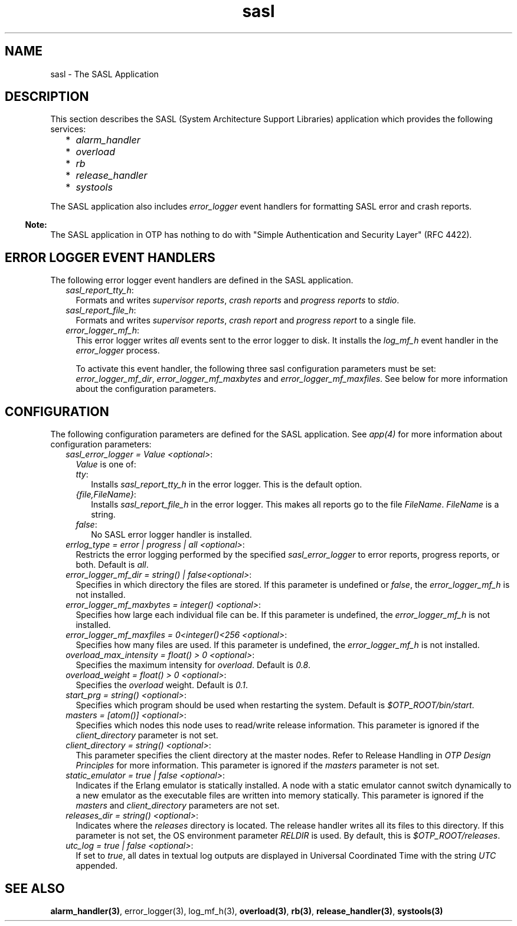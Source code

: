 .TH sasl 7 "sasl 2.1.10" "Ericsson AB" "Erlang Application Definition"
.SH NAME
sasl \- The SASL Application
.SH DESCRIPTION
.LP
This section describes the SASL (System Architecture Support Libraries) application which provides the following services:
.RS 2
.TP 2
*
\fIalarm_handler\fR\&
.LP
.TP 2
*
\fIoverload\fR\&
.LP
.TP 2
*
\fIrb\fR\&
.LP
.TP 2
*
\fIrelease_handler\fR\&
.LP
.TP 2
*
\fIsystools\fR\&
.LP
.RE

.LP
The SASL application also includes \fIerror_logger\fR\& event handlers for formatting SASL error and crash reports\&.
.LP

.RS -4
.B
Note:
.RE
The SASL application in OTP has nothing to do with "Simple Authentication and Security Layer" (RFC 4422)\&.

.SH "ERROR LOGGER EVENT HANDLERS"

.LP
The following error logger event handlers are defined in the SASL application\&.
.RS 2
.TP 2
.B
\fIsasl_report_tty_h\fR\&:
Formats and writes \fIsupervisor reports\fR\&, \fIcrash reports\fR\& and \fIprogress reports\fR\& to \fIstdio\fR\&\&.
.TP 2
.B
\fIsasl_report_file_h\fR\&:
Formats and writes \fIsupervisor reports\fR\&, \fIcrash report\fR\& and \fIprogress report\fR\& to a single file\&.
.TP 2
.B
\fIerror_logger_mf_h\fR\&:
This error logger writes \fIall\fR\& events sent to the error logger to disk\&. It installs the \fIlog_mf_h\fR\& event handler in the \fIerror_logger\fR\& process\&.
.RS 2
.LP
To activate this event handler, the following three sasl configuration parameters must be set: \fIerror_logger_mf_dir\fR\&, \fIerror_logger_mf_maxbytes\fR\& and \fIerror_logger_mf_maxfiles\fR\&\&. See below for more information about the configuration parameters\&.
.RE
.RE
.SH "CONFIGURATION"

.LP
The following configuration parameters are defined for the SASL application\&. See \fIapp(4)\fR\& for more information about configuration parameters:
.RS 2
.TP 2
.B
\fIsasl_error_logger = Value <optional>\fR\&:
\fIValue\fR\& is one of:
.RS 2
.TP 2
.B
\fItty\fR\&:
Installs \fIsasl_report_tty_h\fR\& in the error logger\&. This is the default option\&.
.TP 2
.B
\fI{file,FileName}\fR\&:
Installs \fIsasl_report_file_h\fR\& in the error logger\&. This makes all reports go to the file \fIFileName\fR\&\&. \fIFileName\fR\& is a string\&.
.TP 2
.B
\fIfalse\fR\&:
No SASL error logger handler is installed\&.
.RE
.TP 2
.B
\fIerrlog_type = error | progress | all <optional>\fR\&:
Restricts the error logging performed by the specified \fIsasl_error_logger\fR\& to error reports, progress reports, or both\&. Default is \fIall\fR\&\&.
.TP 2
.B
\fIerror_logger_mf_dir = string() | false<optional>\fR\&:
Specifies in which directory the files are stored\&. If this parameter is undefined or \fIfalse\fR\&, the \fIerror_logger_mf_h\fR\& is not installed\&.
.TP 2
.B
\fIerror_logger_mf_maxbytes = integer() <optional>\fR\&:
Specifies how large each individual file can be\&. If this parameter is undefined, the \fIerror_logger_mf_h\fR\& is not installed\&.
.TP 2
.B
\fIerror_logger_mf_maxfiles = 0<integer()<256 <optional>\fR\&:
Specifies how many files are used\&. If this parameter is undefined, the \fIerror_logger_mf_h\fR\& is not installed\&.
.TP 2
.B
\fIoverload_max_intensity = float() > 0 <optional>\fR\&:
Specifies the maximum intensity for \fIoverload\fR\&\&. Default is \fI0\&.8\fR\&\&.
.TP 2
.B
\fIoverload_weight = float() > 0 <optional>\fR\&:
Specifies the \fIoverload\fR\& weight\&. Default is \fI0\&.1\fR\&\&.
.TP 2
.B
\fIstart_prg = string() <optional>\fR\&:
Specifies which program should be used when restarting the system\&. Default is \fI$OTP_ROOT/bin/start\fR\&\&.
.TP 2
.B
\fImasters = [atom()] <optional>\fR\&:
Specifies which nodes this node uses to read/write release information\&. This parameter is ignored if the \fIclient_directory\fR\& parameter is not set\&.
.TP 2
.B
\fIclient_directory = string() <optional>\fR\&:
This parameter specifies the client directory at the master nodes\&. Refer to Release Handling in \fIOTP Design Principles\fR\& for more information\&. This parameter is ignored if the \fImasters\fR\& parameter is not set\&.
.TP 2
.B
\fIstatic_emulator = true | false <optional>\fR\&:
Indicates if the Erlang emulator is statically installed\&. A node with a static emulator cannot switch dynamically to a new emulator as the executable files are written into memory statically\&. This parameter is ignored if the \fImasters\fR\& and \fIclient_directory\fR\& parameters are not set\&.
.TP 2
.B
\fIreleases_dir = string() <optional>\fR\&:
Indicates where the \fIreleases\fR\& directory is located\&. The release handler writes all its files to this directory\&. If this parameter is not set, the OS environment parameter \fIRELDIR\fR\& is used\&. By default, this is \fI$OTP_ROOT/releases\fR\&\&.
.TP 2
.B
\fIutc_log = true | false <optional>\fR\&:
If set to \fItrue\fR\&, all dates in textual log outputs are displayed in Universal Coordinated Time with the string \fIUTC\fR\& appended\&.
.RE
.SH "SEE ALSO"

.LP
\fBalarm_handler(3)\fR\&, error_logger(3), log_mf_h(3), \fBoverload(3)\fR\&, \fBrb(3)\fR\&, \fBrelease_handler(3)\fR\&, \fBsystools(3)\fR\&